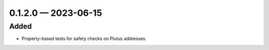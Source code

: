 
.. _changelog-0.1.2.0:

0.1.2.0 — 2023-06-15
====================

Added
-----

- Property-based tests for safety checks on Plutus addresses.
